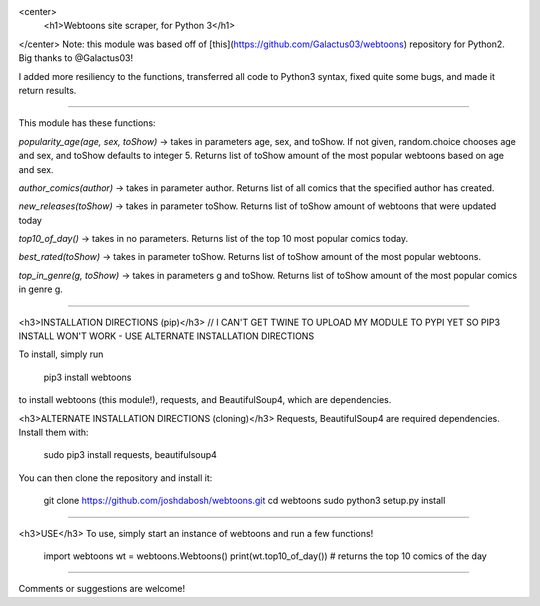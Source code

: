 <center>
  <h1>Webtoons site scraper, for Python 3</h1>
</center>
Note: this module was based off of [this](https://github.com/Galactus03/webtoons)
repository for Python2. Big thanks to @Galactus03!

I added more resiliency to the functions, transferred all code to Python3 syntax, fixed quite some bugs, and made it return results.

----

This module has these functions:

`popularity_age(age, sex, toShow)` -> takes in parameters age, sex, and toShow. If not given, random.choice chooses age and sex, and toShow defaults to integer 5.
Returns list of toShow amount of the most popular webtoons based on age and sex.

`author_comics(author)` -> takes in parameter author.
Returns list of all comics that the specified author has created.

`new_releases(toShow)` -> takes in parameter toShow.
Returns list of toShow amount of webtoons that were updated today

`top10_of_day()` -> takes in no parameters.
Returns list of the top 10 most popular comics today.

`best_rated(toShow)` -> takes in parameter toShow.
Returns list of toShow amount of the most popular webtoons.

`top_in_genre(g, toShow)` -> takes in parameters g and toShow.
Returns list of toShow amount of the most popular comics in genre g.

----

<h3>INSTALLATION DIRECTIONS (pip)</h3>
// I CAN'T GET TWINE TO UPLOAD MY MODULE TO PYPI YET SO PIP3 INSTALL WON'T WORK - USE ALTERNATE INSTALLATION DIRECTIONS

To install, simply run

    pip3 install webtoons

to install webtoons (this module!), requests, and BeautifulSoup4, which are dependencies.


<h3>ALTERNATE INSTALLATION DIRECTIONS (cloning)</h3>
Requests, BeautifulSoup4 are required dependencies. Install them with:

    sudo pip3 install requests, beautifulsoup4

You can then clone the repository and install it:

    git clone https://github.com/joshdabosh/webtoons.git
    cd webtoons
    sudo python3 setup.py install

----

<h3>USE</h3>
To use, simply start an instance of webtoons and run a few functions!

    import webtoons
    wt = webtoons.Webtoons()
    print(wt.top10_of_day())
    # returns the top 10 comics of the day


----

Comments or suggestions are welcome!


